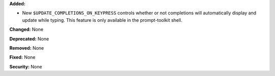 **Added:**

* New ``$UPDATE_COMPLETIONS_ON_KEYPRESS`` controls whether or not completions
  will automatically display and update while typing. This feature is only
  available in the prompt-toolkit shell.

**Changed:** None

**Deprecated:** None

**Removed:** None

**Fixed:** None

**Security:** None
